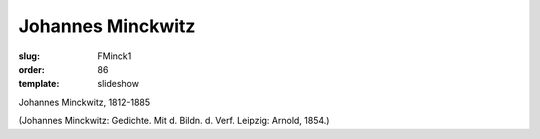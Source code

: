 Johannes Minckwitz
==================

:slug: FMinck1
:order: 86
:template: slideshow

Johannes Minckwitz, 1812-1885

.. class:: source

  (Johannes Minckwitz: Gedichte. Mit d. Bildn. d. Verf. Leipzig: Arnold, 1854.)
